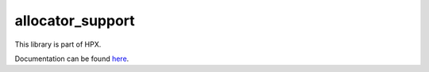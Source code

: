 ..
    Copyright (c) 2019 The STE||AR-Group

    SPDX-License-Identifier: BSL-1.0
    Distributed under the Boost Software License, Version 1.0. (See accompanying
    file LICENSE_1_0.txt or copy at http://www.boost.org/LICENSE_1_0.txt)

=================
allocator_support
=================

This library is part of HPX.

Documentation can be found `here
<https://stellar-group.github.io/hpx-docs/latest/html/modules/allocator_support/docs/index.html>`__.
